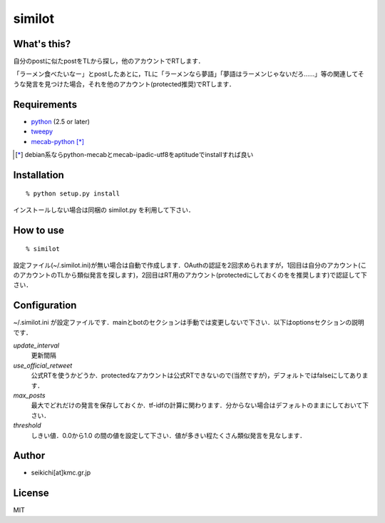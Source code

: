#######
similot
#######

What's this?
============
自分のpostに似たpostをTLから探し，他のアカウントでRTします．

「ラーメン食べたいなー」とpostしたあとに，TLに「ラーメンなら夢語」「夢語はラーメンじゃないだろ……」等の関連してそうな発言を見つけた場合，それを他のアカウント(protected推奨)でRTします．


Requirements
============
* python_ (2.5 or later)
* tweepy_
* mecab-python_ [*]_

.. _python: http://www.python.org/
.. _tweepy: https://github.com/joshthecoder/tweepy
.. _mecab-python: http://mecab.sourceforge.net/bindings.html
.. [*]
   debian系ならpython-mecabとmecab-ipadic-utf8をaptitudeでinstallすれば良い


Installation
============
::

  % python setup.py install

インストールしない場合は同梱の similot.py を利用して下さい．


How to use
=============
::

  % similot

設定ファイル(~/.similot.ini)が無い場合は自動で作成します．OAuthの認証を2回求められますが，1回目は自分のアカウント(このアカウントのTLから類似発言を探します)，2回目はRT用のアカウント(protectedにしておくのをを推奨します)で認証して下さい．


Configuration
=============
~/.similot.ini が設定ファイルです．mainとbotのセクションは手動では変更しないで下さい．以下はoptionsセクションの説明です．

*update_interval*
  更新間隔
*use_official_retweet*
  公式RTを使うかどうか．protectedなアカウントは公式RTできないので(当然ですが)，デフォルトではfalseにしてあります．
*max_posts*
  最大でどれだけの発言を保存しておくか．tf-idfの計算に関わります．分からない場合はデフォルトのままにしておいて下さい．
*threshold*
  しきい値．0.0から1.0 の間の値を設定して下さい．値が多きい程たくさん類似発言を見なします．


Author
======
* seikichi[at]kmc.gr.jp

License
=======
MIT
